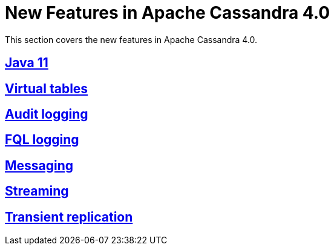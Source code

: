 = New Features in Apache Cassandra 4.0

This section covers the new features in Apache Cassandra 4.0.

:toc:
== xref:java11.adoc[Java 11]
== xref:virtualtables.adoc[Virtual tables]
== xref:auditlogging.adoc[Audit logging]
== xref:fqllogging.adoc[FQL logging]
== xref:messaging.adoc[Messaging]
== xref:streaming.adoc[Streaming]
== xref:transientreplication.adoc[Transient replication]
